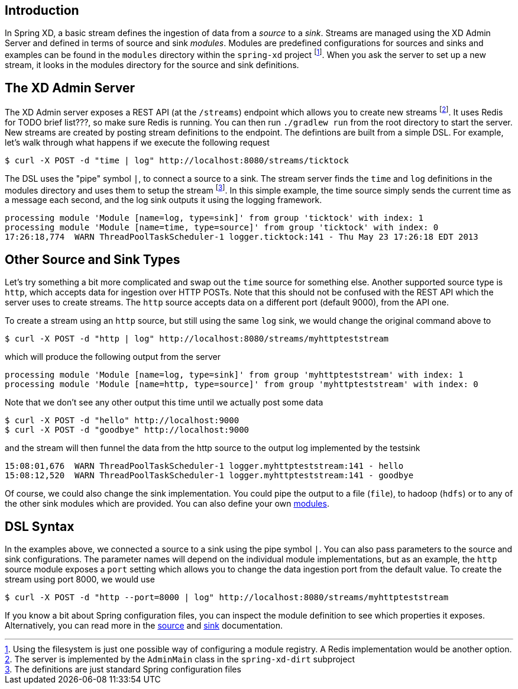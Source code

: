 Introduction
------------

In Spring XD, a basic stream defines the ingestion of data from a _source_ to a _sink_. Streams are managed using the XD Admin Server and defined in terms of source and sink _modules_. Modules are predefined configurations for sources and sinks and examples can be found in the `modules` directory within the `spring-xd` project footnote:[Using the filesystem is just one possible way of configuring a module registry. A Redis implementation would be another option.]. When you ask the server to set up a new stream, it looks in the modules directory for the source and sink definitions.

The XD Admin Server
-------------------

The XD Admin server exposes a REST API (at the `/streams`) endpoint which allows you to create new streams footnote:[The server is implemented by the `AdminMain` class in the `spring-xd-dirt` subproject]. It uses Redis for TODO brief list???, so make sure Redis is running. You can then run `./gradlew run` from the root directory to start the server. New streams are created by posting stream definitions to the endpoint. The defintions are built from a simple DSL. For example, let's walk through what happens if we execute the following request

  $ curl -X POST -d "time | log" http://localhost:8080/streams/ticktock

The DSL uses the "pipe" symbol `|`, to connect a source to a sink. The stream server finds the `time` and `log` definitions in the modules directory and uses them to setup the stream footnote:[The definitions are just standard Spring configuration files]. In this simple example, the time source simply sends the current time as a message each second, and the log sink outputs it using the logging framework.

  processing module 'Module [name=log, type=sink]' from group 'ticktock' with index: 1
  processing module 'Module [name=time, type=source]' from group 'ticktock' with index: 0
  17:26:18,774  WARN ThreadPoolTaskScheduler-1 logger.ticktock:141 - Thu May 23 17:26:18 EDT 2013

Other Source and Sink Types
----------------------------

Let's try something a bit more complicated and swap out the `time` source for something else. Another supported source type is `http`, which accepts data for ingestion over HTTP POSTs. Note that this should not be confused with the REST API which the server uses to create streams. The `http` source accepts data on a different port (default 9000), from the API one.

To create a stream using an `http` source, but still using the same `log` sink, we would change the original command above to

  $ curl -X POST -d "http | log" http://localhost:8080/streams/myhttpteststream

which will produce the following output from the server

  processing module 'Module [name=log, type=sink]' from group 'myhttpteststream' with index: 1
  processing module 'Module [name=http, type=source]' from group 'myhttpteststream' with index: 0

Note that we don't see any other output this time until we actually post some data

  $ curl -X POST -d "hello" http://localhost:9000
  $ curl -X POST -d "goodbye" http://localhost:9000

and the stream will then funnel the data from the http source to the output log implemented by the testsink

  15:08:01,676  WARN ThreadPoolTaskScheduler-1 logger.myhttpteststream:141 - hello
  15:08:12,520  WARN ThreadPoolTaskScheduler-1 logger.myhttpteststream:141 - goodbye

Of course, we could also change the sink implementation. You could pipe the output to a file (`file`), to hadoop (`hdfs`) or to any of the other sink modules which are provided. You can also define your own link:Modules[modules].

DSL Syntax
----------

In the examples above, we connected a source to a sink using the pipe symbol `|`. You can also pass parameters to the source and sink configurations. The parameter names will depend on the individual module implementations, but as an example, the `http` source module exposes a `port` setting which allows you to change the data ingestion port from the default value. To create the stream using port 8000, we would use 

  $ curl -X POST -d "http --port=8000 | log" http://localhost:8080/streams/myhttpteststream

If you know a bit about Spring configuration files, you can inspect the module definition to see which properties it exposes. Alternatively, you can read more in the link:Sources[source] and link:Sinks[sink] documentation.

///////////////////////////////////////////////////

TODO: Questions I Would Have as a Beginner
-------------------------------------

What does REDIS do in all this?

How do I control the lifecycle of streams - e.g. if I have several running and want to stop one. Or if I accidentally create one with the wrong configuration and want to replace it.

What does the group refer to? e.g. in `processing module 'Module [name=log, type=sink]' from group 'myhttpteststream'`

///////////////////////////////////////////////////










